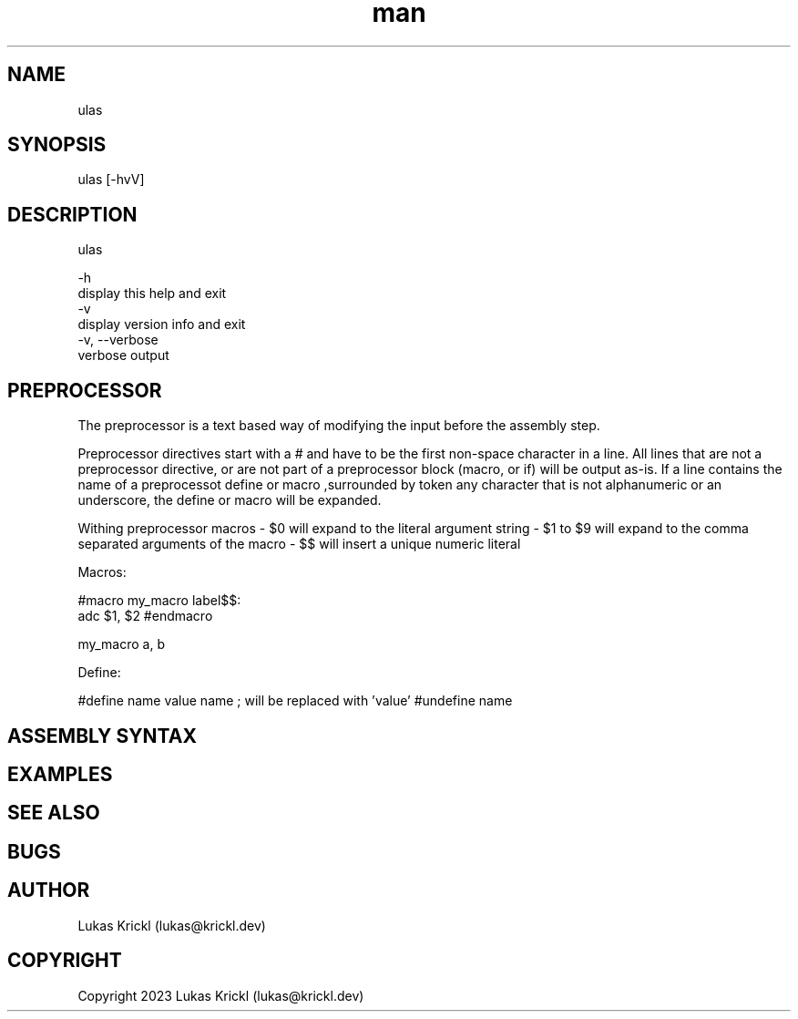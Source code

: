 .\" Manpage for ulas.
.\" Contact lukas@krickl.dev to correct errors or typos.

.TH man 1 "21 August 2023" "0.0.1" "ulas manual"

.SH NAME
  ulas
.SH SYNOPSIS
  ulas [-hvV] 
.SH DESCRIPTION
  ulas

  -h                    
    display this help and exit
  -v                 
    display version info and exit
  -v, --verbose             
    verbose output
 
.SH PREPROCESSOR 

The preprocessor is a text based way of modifying the input before 
the assembly step.

Preprocessor directives start with a # and have to be the first non-space character in a line.
All lines that are not a preprocessor directive, or are not part of a preprocessor block (macro, or if)
will be output as-is. If a line contains the name of a preprocessot define or macro 
,surrounded by token any character that is not alphanumeric or an underscore,
the define or macro will be expanded.

Withing preprocessor macros 
- $0 will expand to the literal argument string 
- $1 to $9 will expand to the comma separated arguments of the macro 
- $$ will insert a unique numeric literal 

Macros:

#macro my_macro
label$$:
  adc $1, $2
#endmacro

my_macro a, b

Define:

#define name value 
name ; will be replaced with 'value'
#undefine name

.SH ASSEMBLY SYNTAX


.SH EXAMPLES
 
.SH SEE ALSO

.SH BUGS

.SH AUTHOR
  Lukas Krickl (lukas@krickl.dev)

.SH COPYRIGHT
  Copyright 2023 Lukas Krickl (lukas@krickl.dev)

